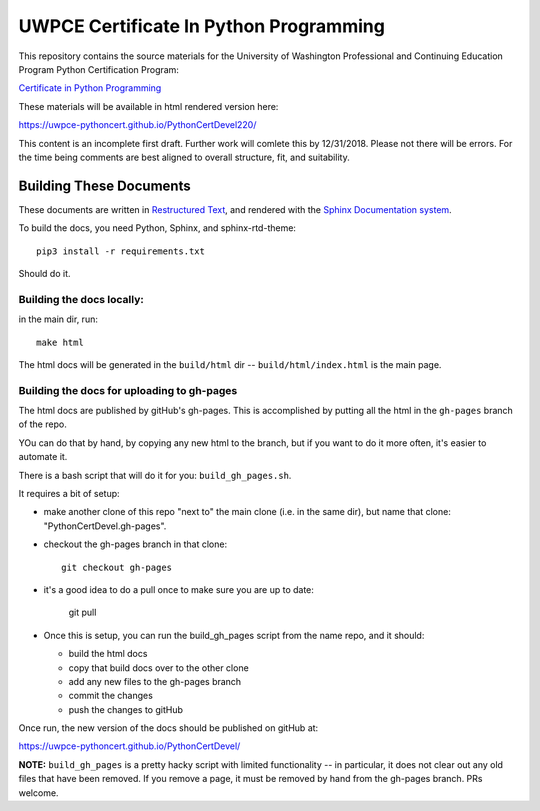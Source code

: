 =======================================
UWPCE Certificate In Python Programming
=======================================

This repository contains the source materials for the University of Washington Professional and Continuing Education Program Python Certification Program:

`Certificate in Python Programming <https://www.pce.uw.edu/certificates/python-programming>`_

These materials will be available in html rendered version here:

https://uwpce-pythoncert.github.io/PythonCertDevel220/


This content is an incomplete first draft. Further work will comlete
this by 12/31/2018. Please not there will be errors. For the time being
comments are best aligned to overall structure, fit, and suitability.


Building These Documents
------------------------

These documents are written in `Restructured Text <http://docutils.sourceforge.net/rst.html>`_, and rendered with the `Sphinx Documentation system <http://www.sphinx-doc.org/>`_.

To build the docs, you need Python, Sphinx, and sphinx-rtd-theme::

  pip3 install -r requirements.txt

Should do it.

Building the docs locally:
..........................

in the main dir, run::

  make html

The html docs will be generated in the ``build/html`` dir --
``build/html/index.html`` is the main page.

Building the docs for uploading to gh-pages
...........................................

The html docs are published by gitHub's gh-pages. This is accomplished by putting all the html in the ``gh-pages`` branch of the repo.

YOu can do that by hand, by copying any new html to the branch, but if you want to do it more often, it's easier to automate it.

There is a bash script that will do it for you: ``build_gh_pages.sh``.

It requires a bit of setup:

* make another clone of this repo "next to" the main clone (i.e. in the same dir), but name that clone: "PythonCertDevel.gh-pages".

* checkout the gh-pages branch in that clone::

    git checkout gh-pages

* it's a good idea to do a pull once to make sure you are up to date:

    git pull

* Once this is setup, you can run the build_gh_pages script from the name repo, and it should:

  - build the html docs
  - copy that build docs over to the other clone
  - add any new files to the gh-pages branch
  - commit the changes
  - push the changes to gitHub

Once run, the new version of the docs should be published on gitHub at:

https://uwpce-pythoncert.github.io/PythonCertDevel/

**NOTE:** ``build_gh_pages`` is a pretty hacky script with limited functionality -- in particular, it does not clear out any old files that have been removed. If you remove a page, it must be removed by hand from the gh-pages branch. PRs welcome.








